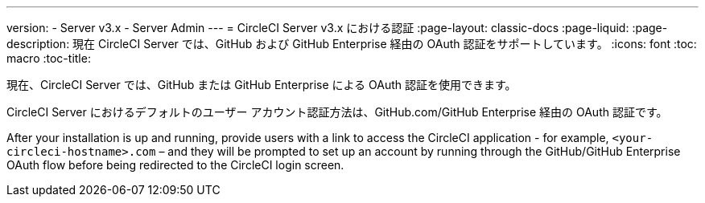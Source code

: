 ---
version:
- Server v3.x
- Server Admin
---
= CircleCI Server v3.x における認証
:page-layout: classic-docs
:page-liquid:
:page-description: 現在 CircleCI Server では、GitHub および GitHub Enterprise 経由の OAuth 認証をサポートしています。
:icons: font
:toc: macro
:toc-title:

現在、CircleCI Server では、GitHub または GitHub Enterprise による OAuth 認証を使用できます。

CircleCI Server におけるデフォルトのユーザー アカウント認証方法は、GitHub.com/GitHub Enterprise 経由の OAuth 認証です。

After your installation is up and running, provide users with a link to access the CircleCI application - for example, `<your-circleci-hostname>.com` – and they will be prompted to set up an account by running through the GitHub/GitHub Enterprise OAuth flow before being redirected to the CircleCI login screen.
